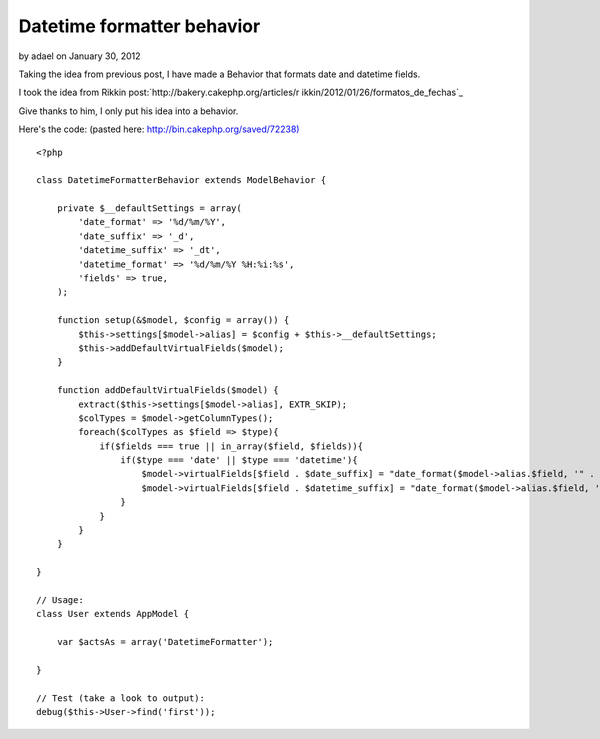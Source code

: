 Datetime formatter behavior
===========================

by adael on January 30, 2012

Taking the idea from previous post, I have made a Behavior that
formats date and datetime fields.

I took the idea from Rikkin post:`http://bakery.cakephp.org/articles/r
ikkin/2012/01/26/formatos_de_fechas`_

Give thanks to him, I only put his idea into a behavior.

Here's the code: (pasted here: `http://bin.cakephp.org/saved/72238)`_

::

    <?php
    
    class DatetimeFormatterBehavior extends ModelBehavior {
    
        private $__defaultSettings = array(
            'date_format' => '%d/%m/%Y',
            'date_suffix' => '_d',
            'datetime_suffix' => '_dt',
            'datetime_format' => '%d/%m/%Y %H:%i:%s',
            'fields' => true,
        );
    
        function setup(&$model, $config = array()) {
            $this->settings[$model->alias] = $config + $this->__defaultSettings;
            $this->addDefaultVirtualFields($model);
        }
    
        function addDefaultVirtualFields($model) {
            extract($this->settings[$model->alias], EXTR_SKIP);
            $colTypes = $model->getColumnTypes();
            foreach($colTypes as $field => $type){
                if($fields === true || in_array($field, $fields)){
                    if($type === 'date' || $type === 'datetime'){
                        $model->virtualFields[$field . $date_suffix] = "date_format($model->alias.$field, '" . $date_format . "')";
                        $model->virtualFields[$field . $datetime_suffix] = "date_format($model->alias.$field, '" . $datetime_format . "')";
                    }
                }
            }
        }
    
    }
    
    // Usage:
    class User extends AppModel {
    
        var $actsAs = array('DatetimeFormatter');
    
    }
    
    // Test (take a look to output):
    debug($this->User->find('first'));




.. _http://bakery.cakephp.org/articles/rikkin/2012/01/26/formatos_de_fechas: http://bakery.cakephp.org/articles/rikkin/2012/01/26/formatos_de_fechas
.. _http://bin.cakephp.org/saved/72238): http://bin.cakephp.org/saved/72238)
.. meta::
    :title: Datetime formatter behavior
    :description: CakePHP Article related to behaviors,Articles
    :keywords: behaviors,Articles
    :copyright: Copyright 2012 adael
    :category: articles

